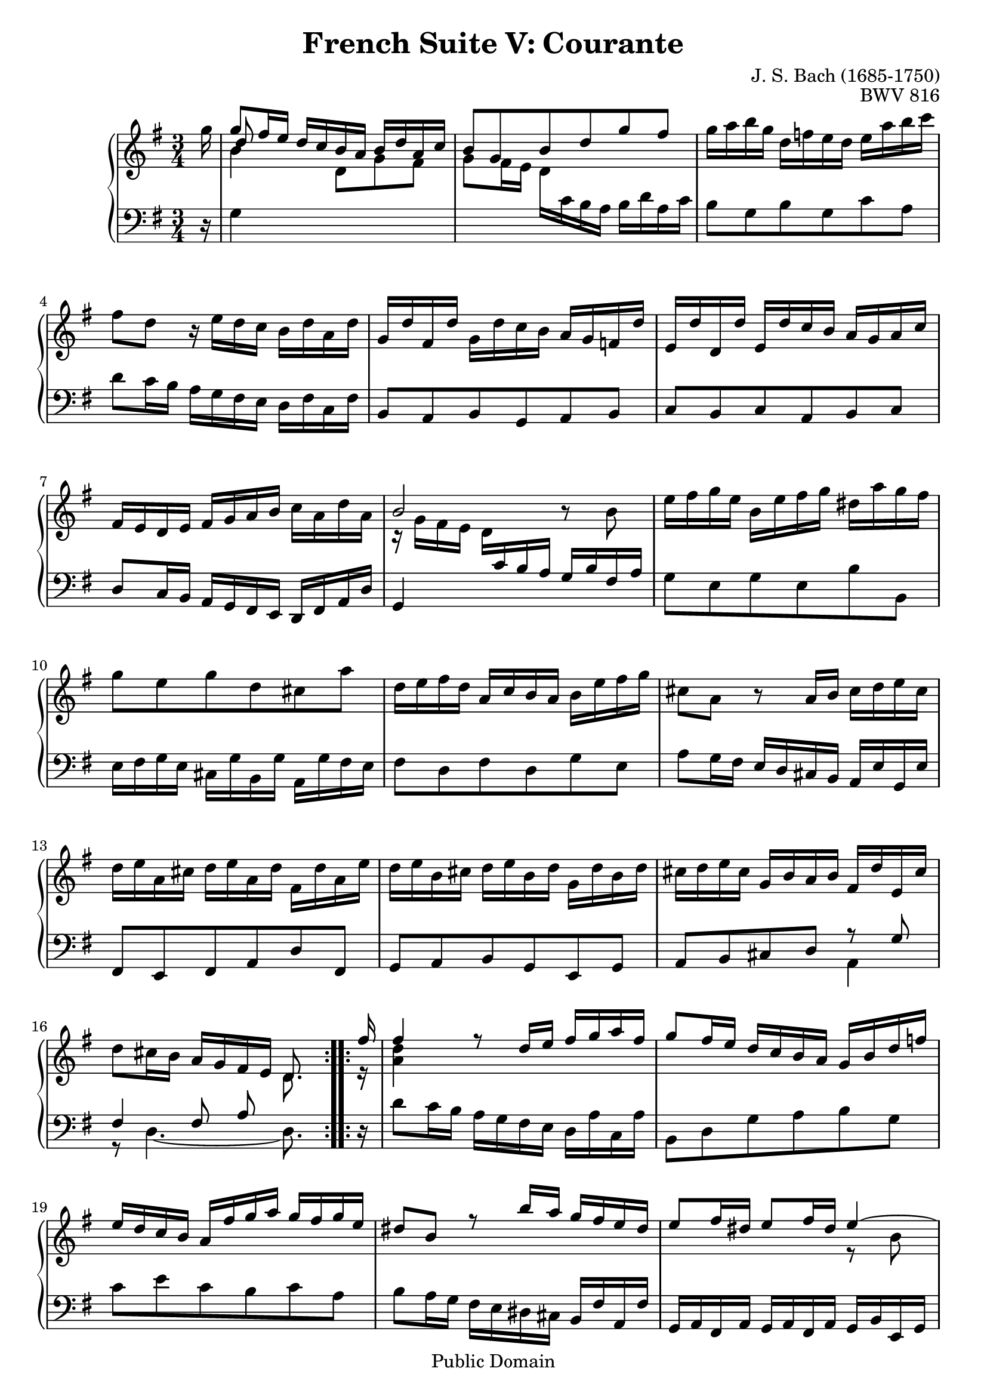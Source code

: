 \version "2.11.46"

\header {
  title        = "French Suite V: Courante"
  composer     = "J. S. Bach (1685-1750)"
  opus         = "BWV 816"
  style        = "Baroque"
  copyright    = "Public Domain"
  enteredby    = "Joel Mayes"
  lastupdated  = "2001/July/10"
  date         = "1722"

  mutopiatitle       = "French Suite no. 5 in G major"
  mutopiacomposer    = "BachJS"
  mutopiaopus        = "BWV 816"
  mutopiainstrument  = "Harpsichord, Piano"
  mutopiasource      = "Unknown"
  maintainer         = "Joel Mayes"
  maintainerEmail    = "joel_mayes@dingoblue.net.au"

 footer = "Mutopia-2008/06/17-99"
 tagline = \markup { \override #'(box-padding . 1.0) \override #'(baseline-skip . 2.7) \box \center-align { \small \line { Sheet music from \with-url #"http://www.MutopiaProject.org" \line { \teeny www. \hspace #-1.0 MutopiaProject \hspace #-1.0 \teeny .org \hspace #0.5 } • \hspace #0.5 \italic Free to download, with the \italic freedom to distribute, modify and perform. } \line { \small \line { Typeset using \with-url #"http://www.LilyPond.org" \line { \teeny www. \hspace #-1.0 LilyPond \hspace #-1.0 \teeny .org } by \maintainer \hspace #-1.0 . \hspace #0.5 Reference: \footer } } \line { \teeny \line { This sheet music has been placed in the public domain by the typesetter, for details see: \hspace #-0.5 \with-url #"http://creativecommons.org/licenses/publicdomain" http://creativecommons.org/licenses/publicdomain } } } }
}

Global = {
   
   \key g \major
   \time 3/4
   \partial 16
}

StaffUp = {
   \change Staff = Upper
   \stemDown
   \tieDown
}

StaffDown = {
   \change Staff = Lower
   \stemUp
   \tieUp
}

StaffDownII = {
   \change Staff = Lower
   \stemDown
   \tieDown
}

VoiceI =   \relative c'''  { 
   \repeat volta 2 {
      g16 \voiceOne
      g8 fis16 e d c b a b d a c
      b8 g b d g fis
      \oneVoice
      g16 a b g d f e d e a b c
      fis,8 d r16 e d c b d a d
      g, d' fis, d' g, d' c b a g f d'
      e, d' d, d' e, d' c b a g a c
      fis, e d e fis g a b c a d a
      \voiceOne b2 \oneVoice r8 b
      e16 fis g e b e fis g dis a' g fis
      g8 e g d cis a'
      d,16 e fis d a c b a b e fis g
      cis,8 a r a16 b cis d e cis
      d e a, cis d e a, d fis, d' a e'
      d e b cis d e b d g, d' b d
      cis d e cis g b a b fis d' e, cis'
      d8 cis16 b a g fis e
      \voiceOne \set autoBeaming = ##f  d8.
   }
   \repeat volta 2 {
      fis'16
      \set autoBeaming = ##t
      fis4 \voiceOne r8 d16 e fis g a fis
      g8 fis16 e d c b a g b d f
      e d c b a fis' g a g fis g e
      dis8 b r b'16 a g fis e dis
      e8 fis16 dis e8 fis16 dis \voiceOne e4~
      e2~ e8 a
      g fis4 e8~ e16 a, e' dis
      e2~ e8 e \oneVoice
      a,8 b16 cis d e fis g a fis g e
      fis g fis e d e fis g a b c a
      b fis g d e b c g a c e, g
      fis a d, e fis g a b c d e fis
      g a d, fis g a d, g b, g' d a'
      g a e fis g a e g c, g' e g
      fis g a fis c e d c b g' a, fis'
      g8 fis16 e d c b a \voiceOne g8.
   }
}

VoiceII =  \relative c''{ \voiceThree
   \repeat volta 2 {
      s16
%      \stemUp \shiftOn
      d8 s8 s2
      s2.*6
%      \stemDown
      \voiceTwo r16 g, fis e d \StaffDown c b a g b fis a
      \oneVoice g8 e g e b' b,
      e16 fis g e cis g' b, g' a, g' fis e 
      fis8 d fis d g e
      a g16 fis e d cis b a e' g, e'
      fis,8 e fis a d fis,
      g a b g e g
      a b cis d \voiceOne r g
      fis4 fis8 a \StaffUp \voiceTwo d8.
   }
   \repeat volta 2 {
      r16
      <d' a>4 s2
      s2.*3
      s2 r8 b
      c8 d16 b c8 d16 b c8 c
      b a g4 fis
      r8  c'[ b a] g r
      s2.*7
      s2 s8.
   }
}

VoiceIII =  \relative c''{ \voiceTwo
   \tieDown
   \repeat volta 2 {
      s16
      b4 s8  d,8[ g fis]
      g fis16 e d \StaffDownII \oneVoice c b a b d a c
      b8 g b g c a
      d c16 b a g fis e d fis c fis
      b,8 a b g a b
      c b c a b c
      d c16 b a g fis e d fis a d
      g,4 s2
      s2.*6
      s2 \voiceTwo a4
      r8 d4.~ d8.
   }
   \repeat volta 2 {\oneVoice
      r16
      d'8 c16 b a g fis e d a' c, a'
      b,8 d g a b g
      c e c b c a
      b a16 g fis e dis cis b fis' a, fis'
      g, a fis a g a fis a g b e, g
      a b g b a b g b a c fis, a
      b8 cis16 dis e fis g a b8 b,
      e8 fis16 g a b cis dis e cis d b
      cis d cis b a g fis e d b' e, cis'
      d8 d,16 e fis g a b c d e fis
      g8 b, c e c a
      d c16 b a g fis e d a' c, a'
      \stemUp
      b,8 a b d g d
      c d e c a c
      d e fis g \voiceOne r c
      b4  b8[ d \StaffUp \voiceTwo g8.]
   }
}

VoiceIV  =  \relative c' { \oneVoice
   \repeat volta 2 {
      r16
      g4 s8 s4.
      s2.*14
      s2 s8.
   }
   \repeat volta 2{
      s16
      s2.*14
      s2 \voiceTwo d4
      r8 g4.~ g8.
   }
}

\score {
   \context PianoStaff <<
      \context Staff = Upper <<
         \Global
	 \clef treble
         \new Voice = "i" \VoiceI
         \new Voice = "ii" \VoiceII
         \new Voice = "iii" \VoiceIII
      >>
      \context Staff = Lower <<
         \Global
	 \clef bass
	 \new Voice = "iv" \VoiceIV
      >>
   >>
   \layout { }
   
  \midi { \context {\Score tempoWholesPerMinute = #(ly:make-moment 132 4) } }


}
